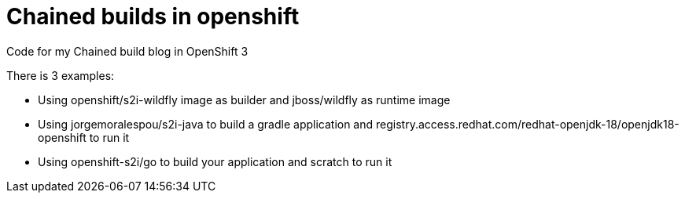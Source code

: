 = Chained builds in openshift
Code for my Chained build blog in OpenShift 3

There is 3 examples:

* Using openshift/s2i-wildfly image as builder and jboss/wildfly as runtime image
* Using jorgemoralespou/s2i-java to build a gradle application and registry.access.redhat.com/redhat-openjdk-18/openjdk18-openshift to run it
* Using openshift-s2i/go to build your application and scratch to run it
